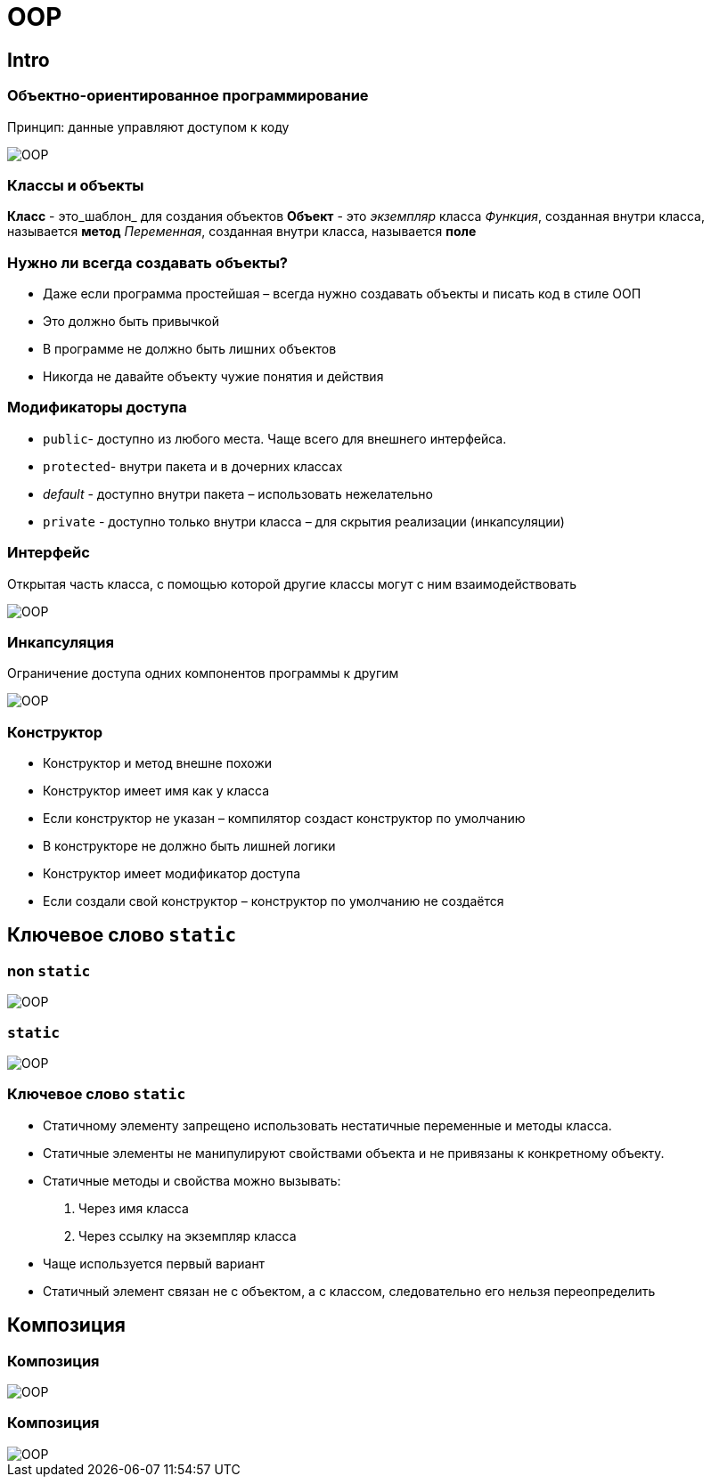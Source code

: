 = OOP

== Intro

=== Объектно-ориентированное программирование

Принцип: данные управляют доступом к коду

image::/assets/img/java/basic/oop/oop-01.png[OOP]

=== Классы и объекты

*Класс* - это_шаблон_ для создания объектов
*Объект* - это _экземпляр_ класса
_Функция_, созданная внутри класса, называется *метод*
_Переменная_, созданная внутри класса, называется *поле*

=== Нужно ли всегда создавать объекты?

* Даже если программа простейшая – всегда нужно создавать объекты и писать код в стиле ООП
* Это должно быть привычкой
* В программе не должно быть лишних объектов
* Никогда не давайте объекту чужие понятия и действия

=== Модификаторы доступа

* `public`- доступно из любого места. Чаще всего для внешнего интерфейса.
* `protected`- внутри пакета и в дочерних классах
* _default_ - доступно внутри пакета – использовать нежелательно
* `private` - доступно только внутри класса – для скрытия реализации (инкапсуляции)

=== Интерфейс

Открытая часть класса, с помощью которой другие классы могут с ним взаимодействовать

image::/assets/img/java/basic/oop/oop-02.png[OOP]

=== Инкапсуляция

Ограничение доступа одних компонентов программы к другим

image::/assets/img/java/basic/oop/oop-03.png[OOP]

=== Конструктор

* Конструктор и метод внешне похожи
* Конструктор имеет имя как у класса
* Если конструктор не указан – компилятор создаст конструктор по умолчанию
* В конструкторе не должно быть лишней логики
* Конструктор имеет модификатор доступа
* Если создали свой конструктор – конструктор по умолчанию не создаётся

== Ключевое слово `static`

=== non `static`

image::/assets/img/java/basic/oop/oop-04.png[OOP]

=== `static`

image::/assets/img/java/basic/oop/oop-05.png[OOP]

=== Ключевое слово `static`

* Статичному элементу запрещено использовать нестатичные переменные и методы класса.
* Статичные элементы не манипулируют свойствами объекта и не привязаны к конкретному объекту.
* Статичные методы и свойства можно вызывать:
	1. Через имя класса
	2. Через ссылку на экземпляр класса
* Чаще используется первый вариант
* Статичный элемент связан не с объектом, а с классом, следовательно его нельзя переопределить

== Композиция

=== Композиция

image::/assets/img/java/basic/oop/oop-06.png[OOP]

=== Композиция

image::/assets/img/java/basic/oop/oop-07.png[OOP]
